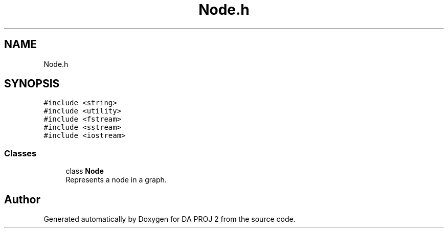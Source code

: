 .TH "Node.h" 3 "Sun Jun 4 2023" "Version 1.0" "DA PROJ 2" \" -*- nroff -*-
.ad l
.nh
.SH NAME
Node.h
.SH SYNOPSIS
.br
.PP
\fC#include <string>\fP
.br
\fC#include <utility>\fP
.br
\fC#include <fstream>\fP
.br
\fC#include <sstream>\fP
.br
\fC#include <iostream>\fP
.br

.SS "Classes"

.in +1c
.ti -1c
.RI "class \fBNode\fP"
.br
.RI "Represents a node in a graph\&. "
.in -1c
.SH "Author"
.PP 
Generated automatically by Doxygen for DA PROJ 2 from the source code\&.
